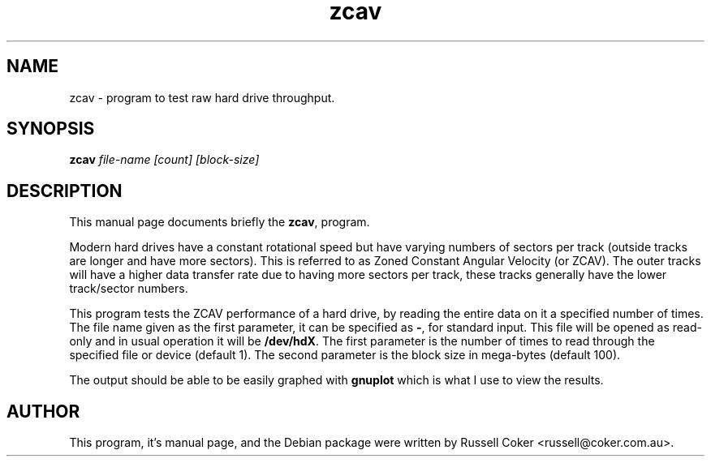 .TH zcav 1 
.SH NAME
zcav \- program to test raw hard drive throughput.

.SH SYNOPSIS
.B zcav
.I file-name [count] [block-size]

.SH "DESCRIPTION"
This manual page documents briefly the
.BR zcav ,
program.
.P
Modern hard drives have a constant rotational speed but have varying numbers
of sectors per track (outside tracks are longer and have more sectors). This
is referred to as Zoned Constant Angular Velocity (or ZCAV). The outer tracks
will have a higher data transfer rate due to having more sectors per track,
these tracks generally have the lower track/sector numbers.
.P
This program tests the ZCAV performance of a hard drive, by reading the entire
data on it a specified number of times. The file name given as the first
parameter, it can be specified as
.BR - ,
for standard input. This file will be opened as read-only and in usual
operation it will be
.BR /dev/hdX .
The first parameter is the number of times to read through the specified file
or device (default 1). The second parameter is the block size in mega-bytes
(default 100).
.P
The output should be able to be easily graphed with
.BR gnuplot
which is what I use to view the results.

.SH AUTHOR
This program, it's manual page, and the Debian package were written by
Russell Coker <russell@coker.com.au>.

